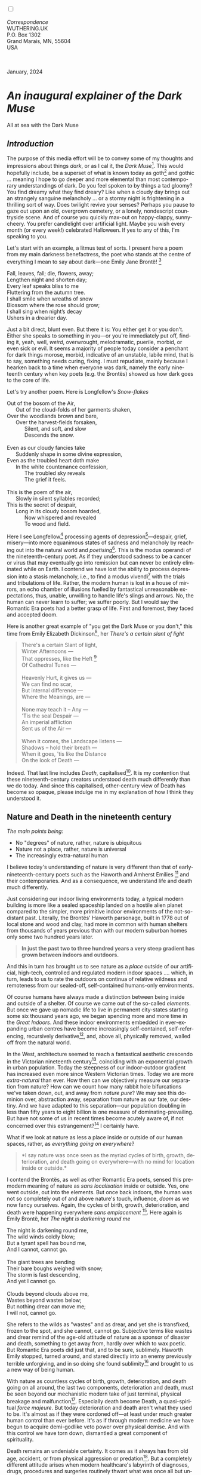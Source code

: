 #+TITLE:
# Place author here
#+AUTHOR:
# Place email here
#+EMAIL: 
# Call borgauf/insert-dateutc.1 here
#+DATE: 
# #+Filetags: :SAGA +TAGS: experiment_nata(e) idea_nata(i)
# #chem_nata(c) logs_nata(l) y_stem(y)
#+LANGUAGE:  en
# #+INFOJS_OPT: view:showall ltoc:t mouse:underline
# #path:http://orgmode.org/org-info.js +HTML_HEAD: <link
# #rel="stylesheet" href="../data/stylesheet.css" type="text/css">
#+HTML_HEAD: <link rel="stylesheet" href="./wuth.css" type="text/css">
#+HTML_HEAD: <link rel="stylesheet" href="./ox-tufte.css" type="text/css">
#+EXPORT_SELECT_TAGS: export
#+EXPORT_EXCLUDE_TAGS: noexport
#+EXPORT_FILE_NAME: inauguralessay.html
#+OPTIONS: H:15 num:15 toc:nil \n:nil @:t ::t |:t _:{} *:t ^:{} prop:nil
# #+OPTIONS: prop:t # This makes MathJax not work +OPTIONS:
# #tex:imagemagick # this makes MathJax work
#+OPTIONS: tex:t num:nil
# This also replaces MathJax with images, i.e., don’t use.  #+OPTIONS:
# tex:dvipng
#+LATEX_CLASS: article
#+LATEX_CLASS_OPTIONS: [american]
# Setup tikz package for both LaTeX and HTML export:
#+LATEX_HEADER: \usepackqqqage{tikz}
#+LATEX_HEADER: \usepackage{commath}
#+LaTeX_HEADER: \usepackage{pgfplots}
#+LaTeX_HEADER: \usepackage{sansmath}
#+LaTeX_HEADER: \usepackage{mathtools}
# #+HTML_MATHJAX: align: left indent: 5em tagside: left font:
# #Neo-Euler
#+PROPERTY: header-args:latex+ :packages '(("" "tikz"))
#+PROPERTY: header-args:latex+ :exports results :fit yes
#+STARTUP: showall
#+STARTUP: align
#+STARTUP: indent
# This makes MathJax/LaTeX appear in buffer (UTF-8)
#+STARTUP: entitiespretty
# #+STARTUP: logdrawer # This makes pictures appear in buffer
#+STARTUP: inlineimages
#+STARTUP: fnadjust

#+OPTIONS: html-style:nil
# #+BIBLIOGRAPHY: ref plain

@@html:<label for="mn-demo" class="margin-toggle"></label>
<input type="checkbox" id="mn-demo" class="margin-toggle">
<span class="marginnote">@@
[[file:images/InlandSeaDType4.png]]
\\
\\
/Correspondence/ \\
WUTHERING.UK \\
P.O. Box 1302 \\
Grand Marais, MN, 55604 \\
USA \\
\\
\\
@@html:</span>@@

#+begin_export html
<img src="./images/WutheringKunstlerBanner.png" alt="Title" class=".wtitle">
<span class="cap">January, 2024</span>
#+end_export

# * 
# #+begin_export html
# <img src="./images/Wuthering10.png" alt="Title" class=".wtitle">
# <span class="cap">Wuthering Explainer, January, 2024</span>
# #+end_export

* /An inaugural explainer of the Dark Muse/

#+begin_export html
<img src="./images/inlandseagmharbour20220414_2.png" width="730" alt="Harbour view out to sea">
<span class="cap">All at sea with the Dark Muse</span>
#+end_export

** /Introduction/

The purpose of this media effort will be to convey some of my thoughts
and impressions about things /dark/, or as I cal it, the /Dark
Muse/[fn:1]. This would hopefully include, be a superset of what is
known today as goth[fn:2] and gothic ... meaning I hope to go deeper
and more elemental than most contemporary understandings of dark. Do
you feel spoken to by things a tad gloomy? You find dreamy what they
find dreary? Like when a cloudy day brings out an strangely sanguine
melancholy ... or a stormy night is frightening in a thrilling sort of
way. Does twilight revive your senses? Perhaps you pause to gaze out
upon an old, overgrown cemetery, or a lonely, nondescript countryside
scene. And of course you quickly max-out on happy-clappy,
sunny-cheery. You prefer candlelight over artificial light. Maybe you
wish every month (or every week!) celebrated Halloween. If yes to any
of this, I'm speaking to you.

Let's start with an example, a litmus test of sorts. I present here a
poem from my main darkness benefactress, the poet who stands at the
centre of everything I mean to say about dark---one Emily Jane
Brontë! [fn:3]

#+begin_verse
Fall, leaves, fall; die, flowers, away;
Lengthen night and shorten day;
Every leaf speaks bliss to me
Fluttering from the autumn tree.
I shall smile when wreaths of snow
Blossom where the rose should grow;
I shall sing when night’s decay
Ushers in a drearier day.
#+end_verse

Just a bit direct, blunt even. But there it is: You either get it or
you don't. Either she speaks to something in you---or you're
immediately put off, finding it, yeah, well, /weird/, overwrought,
melodramatic, puerile, morbid, or even sick or evil. It seems a
majority of people today consider a penchant for dark things morose,
morbid, indicative of an unstable, labile mind, that is to say,
something needs curing, fixing. I must repudiate, mainly because I
hearken back to a time when everyone was dark, namely the early
nineteenth century when key poets (e.g. the Brontës) showed us how
dark goes to the core of life.

Let's try another poem. Here is Longfellow's /Snow-flakes/

#+begin_verse
Out of the bosom of the Air,
      Out of the cloud-folds of her garments shaken,
Over the woodlands brown and bare,
      Over the harvest-fields forsaken,
            Silent, and soft, and slow
            Descends the snow.

Even as our cloudy fancies take
      Suddenly shape in some divine expression,
Even as the troubled heart doth make
      In the white countenance confession,
            The troubled sky reveals
            The grief it feels.

This is the poem of the air,
      Slowly in silent syllables recorded;
This is the secret of despair,
      Long in its cloudy bosom hoarded,
            Now whispered and revealed
            To wood and field.
#+end_verse

Here I see Longfellow[fn:4] processing agents of
depression[fn:5]---despair, grief, misery---into more equanimous
states of sadness and melancholy by reaching out into the natural
world and /poetising/[fn:6]. This is the modus operandi of the
nineteenth-century poet. As if they understood sadness to be a cancer
or virus that may eventually go into remission but can never be
entirely eliminated while on Earth. I contend we have lost the ability
to process depression into a stasis melancholy, i.e., to find a modus
vivendi[fn:7] with the trials and tribulations of life. Rather, the
modern human is lost in a house of mirrors, an echo chamber of
illusions fuelled by fantastical unreasonable expectations, thus,
unable, unwilling to handle life's slings and arrows. No, the human
can never learn to suffer; we suffer poorly. But I would say the
Romantic Era poets had a better grasp of life. First and foremost,
they faced and accepted doom.

Here is another great example of "you get the Dark Muse or you don't,"
this time from Emily Elizabeth Dickinson[fn:8], her /There's a certain
slant of light/

#+begin_quote
There's a certain Slant of light, \\
Winter Afternoons — \\
That oppresses, like the Heft [fn:9] \\
Of Cathedral Tunes — \\
\\
Heavenly Hurt, it gives us — \\
We can find no scar, \\
But internal difference — \\
Where the Meanings, are — \\
\\
None may teach it – Any — \\
'Tis the seal Despair — \\
An imperial affliction \\
Sent us of the Air — \\
\\
When it comes, the Landscape listens — \\
Shadows – hold their breath — \\
When it goes, 'tis like the Distance \\
On the look of Death — \\
#+end_quote

Indeed. That last line includes /Death/, capitalised[fn:10]. It is my
contention that these nineteenth-century creators understood death
much differently than we do today. And since this capitalised,
other-century view of Death has become so opaque, please indulge me in
my explanation of how I think they understood it.

** Nature and Death in the nineteenth century

/The main points being:/
+ No "degrees" of nature, rather, nature is ubiquitous
+ Nature not a place, rather, nature is universal
+ The increasingly extra-natural human

I believe today's understanding of nature is very different than
that of early-nineteenth-century poets such as the Haworth and Amherst
Emilies [fn:11] and their contemporaries. And as a consequence, we
understand life and death much differently.

Just considering our indoor living environments today, a typical
modern building is more like a sealed spaceship landed on a hostile
alien planet compared to the simpler, more primitive indoor
environments of the not-so-distant past. Literally, the Brontës'
Haworth parsonage, built in 1778 out of local stone and wood and clay,
had more in common with human shelters from thousands of years
previous than with our modern suburban homes only some two hundred
years later.

#+begin_quote
*In just the past two to three hundred years a very steep gradient has
grown between indoors and outdoors.*
#+end_quote

And this in turn has brought us to see nature as a /place/ outside of
our artificial, high-tech, controlled and regulated modern indoor
spaces .... which, in turn, leads to us to rate the outdoors on continua
of relative wildness and remoteness from our sealed-off,
self-contained humans-only environments.

Of course humans have always made a distinction between being inside
and outside of a shelter. Of course we came out of the so-called
/elements/. But once we gave up nomadic life to live in permanent
city-states starting some six thousand years ago, we began spending
more and more time in the /Great Indoors/. And these indoor
environments embedded in ever-expanding urban centres have become
increasingly self-contained, self-referencing, recursively
derivative[fn:12], and, above all, physically removed, walled off from
the natural world.

In the West, architecture seemed to reach a fantastical aesthetic
crescendo in the Victorian nineteenth century[fn:13], coinciding with
an exponential growth in urban population. Today the steepness of our
indoor-outdoor gradient has increased even more since Western
Victorian times. Today we are more /extra-natural/ than ever. How then
can we objectively measure our separation from nature? How can we
count how many rabbit hole bifurcations we've taken down, out, and
away from /nature pure/? We may see this dominion over, abstraction
away, separation from nature as our fate, our destiny. And we have
adapted to this separation---our population doubling in less than
fifty years to eight billion is one measure of
dominating-prevailing. But have not some of us in recent times become
acutely aware of, if not concerned over this estrangement?[fn:14] I
certainly have.

What if we look at nature as less a place inside or outside of our
human spaces, rather, as /everything going on everywhere/?

#+begin_quote
*I say nature was once seen as the myriad cycles of birth, growth,
deterioration, and death going on everywhere---with no mind for
location inside or outside.*
#+end_quote

I contend the Brontës, as well as other Romantic Era poets, sensed
this pre-modern meaning of nature as /sans localisation/ inside or
outside. Yes, one went outside, out into the elements. But once back
indoors, the human was not so completely out of and above nature's
touch, influence, /doom/ as we now fancy ourselves. Again, the cycles
of birth, growth, deterioration, and death were happening everywhere
/sans emplacement/ [fn:15]. Here again is Emily Brontë, her /The night
is darkening round me/

#+begin_verse
The night is darkening round me,
The wild winds coldly blow;
But a tyrant spell has bound me,
And I cannot, cannot go.

The giant trees are bending
Their bare boughs weighed with snow;
The storm is fast descending,
And yet I cannot go.

Clouds beyond clouds above me,
Wastes beyond wastes below;
But nothing drear can move me;
I will not, cannot go.
#+end_verse

She refers to the wilds as "wastes" and as drear, and yet she is
transfixed, frozen to the spot, and she cannot, cannot go. Subjective
terms like wastes and drear remind of the age-old attitude of nature
as a sponsor of disaster and death, something to get away from, hardly
over which to wax poetic. But Romantic Era poets did just that, and to
be sure, sublimely. Haworth Emily stopped, turned around, and stared
directly into an enemy previously terrible unforgiving, and in so
doing she found sublimity[fn:16] and brought to us a new way of being
human.

With nature as countless cycles of birth, growth, deterioration, and
death going on all around, the last two components, deterioration and
death, must be seen beyond our mechanistic modern take of just
terminal, physical breakage and malfunction[fn:17]. Especially death
become Death, a quasi-spiritual /force majeure/. But today
deterioration and death aren't what they used to be. It's almost as if
they were cordoned off---at least under much greater human control
than ever before. It's as if through modern medicine we have begun to
acquire demi-godlike veto power over physical demise. And with this
control we have torn down, dismantled a great component of
spirituality.

Death remains an undeniable certainty. It comes as it always has from
old age, accident, or from physical aggression or
predation[fn:18]. But a completely different attitude arises when
modern healthcare's labyrinth of diagnoses, drugs, procedures and
surgeries routinely thwart what was once all but unstoppable. And so
we've begun to demystify Death, overturn fate and doom.

#+begin_verse
The days of our years are threescore years and ten; and if by reason of strength they be fourscore years, yet is their strength labour and sorrow; for it is soon cut off, and we fly away.
--- Psalm 90:10
#+end_verse

This is surely the old-fashioned take on death and its finalist
absolutism, inevitability so resounding as to shake and echo through
life. Death is life's backstop. Death forms the walls of life's
sandbox. But what if we begin to take command of these walls? Psalm
90:10 is making the point that by no means are we guaranteed seventy
or eighty years of life. And yet we have grown to expect a quality
seventy, eighty, ninety, even more years, as something due us by
modern medical science.

Let me relate a modern story to our new attitude towards death. My
father, who has since passed away, lost his /third/ wife to lung
cancer caused inevitably by decades of smoking[fn:19]. But instead of
accepting this, he became angry and accused her doctors of
malpractice, threatening lawsuits. Nothing came of this, but I
wondered why such an irrational outburst? I finally theorised that he
had taken in all the explanations of the various medical interventions
--- including their probabilities of success or failure --- and built
up hope that the death sentence of lung cancer could, /should/ be
beaten by some technology in some corner of the modern medical
labyrinth. Alas...

Back in the day, no one would have second-guessed death's arrival to
such an absurd degree. Today, however, the fourscore years spoken of
in Psalms almost seem like a guarantee of modern medicine---even to
the extent that old age and death are increasingly spoken of as
"diseases" medical science can and should defeat. Hence, we feel
cheated, as my father did, when that three-, fourscore and more is not
forthcoming. What is obviously missing is a humility towards death.

** Thriving versus surviving; top dog versus underdog

In his book /The Genius of Instinct/ [fn:20] author and psychologist
Hendrie Weisinger insists we are hard-wired by nature to seek out the
best conditions in order to /thrive/, that any life other than one of
maximal thriving is time and energy wasted. He uses the example of
bats, which, according to research, have been observed to seek out
human buildings, preferring them over natural homes such as rock
outcrops, hollow trees, or caves. And in so doing, they enjoy
advantages such as better body temperature regulation, lower infant
mortality, less threat of predation. This may be true, but haven't
these bats jumped /outside/ of the original constraints where they
once were completely integrated with nature? These advantaged bats are
now in a state of /trans/-bat-ism. But is that a good thing? For the
bats maybe, but for nature as a whole?

Perhaps bats doing better is not too much of an imbalance vis-a-vis
the rest of their surrounding environment. And yet what happens when a
species keeps thriving more and more, increasing its success
statistics, evermore stepping over, past any of the natural
restrictions that real integration and harmony with nature would have
required? *Aren't we humans Exhibit A of just such an out-of-control
species?* And so I ask, how can this be good, end well?  How can a
dominant species like ours which seems to be always "gaming the
system" not eventually have to pay some price? Simply put, How can
more and more people consuming more and more resources and energy,
wanting, expecting evermore top-dog success and prosperity, evermore
/thrive/ not result in an eventual overshoot disaster?

It's as if nature has two and only two models: A) steady-state
niche/stasis and B) exponential, dynamic growth. And whenever a
species is not restricted to its tightly integrated niche, then
exponential growth ensues---which will eventually hit an inflexion
point and take off dramatically and uncontrollably towards an
inevitable overshoot and crash.

To my mind Emily Brontë was a sort of hard-pressed little bat out in
the wilds---colony-less, huddled in a hollow tree, barely eking out a
marginal life. Here her /Plead for me/

#+begin_verse
Why I have persevered to shun
The common paths that others run;
And on a strange road journeyed on
Heedless alike of Wealth and Power—
Of Glory’s wreath and Pleasure’s flower.

These once indeed seemed Beings divine,
And they perchance heard vows of mine
And saw my offerings on their shrine—
But, careless gifts are seldom prized,
And mine were worthily despised;

My Darling Pain that wounds and sears
And wrings a blessing out from tears
By deadening me to real cares;
And yet, a king—though prudence well
Have taught thy subject to rebel.

And am I wrong to worship where
Faith cannot doubt nor Hope despair,
Since my own soul can grant my prayer?
Speak, God of Visions, plead for me
And tell why I have chosen thee!
#+end_verse

I consider this her ode to skipping the trans-human thrive scene of
her day. Again, I must believe she was a little bat driven across the
semi-wilderness moorland [fn:21], as true an existential /underdog/ as
possible. Emily Brontë died of anorexia/malnutrition, contaminated
water, tuberculosis --- pick one, two, or all three---five months
after her thirtieth birthday. She only saw the greater world outside
of tiny Haworth village and its surrounding hills for a few months, a
world with nothing modern, e.g., a cut on a toe could lead to an
infect requiring amputation or even worse.

But then one might ask if her existence in the early nineteen century
was really so very wild and rugged. Today we are swimming in
unprecedented levels of materialism, i.e., one hundred times the
resources and energy per capita as one of our European ancestors
from 1800. So how close to nature was the early-nineteenth-century
citizen of Yorkshire?

When we think of how the Romantic Era poets perceived and reported
nature, we think of picnics like from the Hollywood filming of Jane
Austen's /Emma/ where dandies and their pampered ladies are attended
by servants on garden-like country estates

#+begin_export html
<img src="./images/EmmaPicnic2.png" width="770" alt="Emma picnic">
<span class="cap"><b>Emma</b> picnic in the harrowing wilds of England</span>
#+end_export

or playful romps like Hollywood's latest imagining of Emily Brontë
rolling down a grassy slope

#+begin_export html
<img src="./images/TumblingEmily1.png" width="770" alt="Emma picnic">
<span class="cap">Fictional E.B. in a silly, carefree moment tumbling down a hill</b><br>(From the 2022 film <b>Emily</b>) </span>
#+end_export

For modern tastes nature is nothing as tame as England then. Again,
nature is necessarily a place---somewhere far outside of our modern
interior spaces. And so the farther afield from modern civilization we
can go, the truer and more authentic nature becomes. And so an
absolute trackless wilderness many days travel from civilization is
the truest nature, while the weakest nature would be the ditch weeds
behind our forced-air-HVAC, triple-paned windowed, vinyl-siding-clad
suburban house.

𝖟𝕭: Whittier's /Snowbound/ Longfellow's Snow


** Graveyard School versus Night and Graveside Schools




Life is life only with death. Without death a strange irrelevance
begins to shake at life's foundations.


Today nature is something entirely outdoors, e.g., the /Great
Outdoors/. 


After writing on my novel /Emily of Wolkeld/ for the past seven years
I have made a rather bitter discovery, namely, that mankind is largely
wandering about clueless --- /seriously/ clueless.

One key turning point was to finally understand what [[https://en.wikipedia.org/wiki/John_Keats][John Keats]] meant
in his /[[https://en.wikipedia.org/wiki/Negative_capability][Negative Capability]]/ letter to his brother. In it he describes
what he means by Negative Capability, the ability to not rush to
philosophical conclusion, rather, to let a sort of cognitive
dissonance run its course. But then Keats also condemns Samuel
Coleridge's obsession with philosophical truth, repudiating his
/Biographia Litararia/, which was Coleridge's attempt to, among other
things, bring the bulk of German Romanticism to a British audience.


** Really feeling

#+begin_verse
The best and most beautiful things in the world cannot be seen or even touched --- they must be felt with the heart.
--- Helen Keller
#+end_verse


** Why the "North Shore"?

I live in the far-northeastern tip of Minnesota on the so-called North
Shore of Lake Superior, in the very last county, Cook, along the shore
before the Canadian border. This so-called "[[https://en.wikipedia.org/wiki/Arrowhead_Region][Arrowhead Region]]" holds
some three million-plus acres of wilderness on the shores of the
world's largest body (by surface area) of freshwater. And to my mind,
this is a very Dark Muse kind of place, so much so that I cannot go, I
cannot go. Pictures may be worth a thousand words, but our dark vibe
here must be experienced to be really appreciated.

Though I'm wont to call Lake Superior the /Inland Sea/, thus, North
Coast instead of North Shore. This is due to /her/ being so much more
sea-like than any lake. To my thinking, a lake is something much
smaller and much friendlier. The Inland Sea is big and often violent
like any sea or ocean of saltwater. She's no simple lake for
beer-and-brats picnickers, windsurfers, speedboat and jet ski
riffraff[fn:22]. /She/ has a mighty présence, often dark and moody if
not threatening.

A deep moodiness prevails. Here is nothing really spectacular in the
sense of the Great Outdoors overwhelming with one postcard vista after
another---as we think of the American West and Alaska. Rather, here is
a more subtlety, more reserve, more mood.

Though I feel quite alone here in this assessment. My little
village, Grand Marais, the county seat, is only some thirteen hundred
souls. And yet as the years go by we are becoming evermore
suburban-like in mentality. Being a popular Northern Midwest resort
town, We have a steady stream of newcomers who increasingly are not
adapting to small-town life; instead, maintaining their aloof,
disengaged, blinkered urban-suburban ways. So often one encounters
another supposed fellow human---only to receive the "you don't exist"
treatment common on a street in Manhattan.

Another social-psychology pitfall is how many people came up from a
Chicago or especially Twin Cities suburb ostensibly to reinvent
themselves. They've made the leap out of the sterile, soulless
clone-bunny suburbia to now be some new version of themselves. They
typically use Hemingway and Jack London, i.e., a macho attitude about
wilderness and what. I call this /Neo-Klondikism/.

Steger etc. totally different from the real pioneers of late 19th-,
early 20th-century who brought Victorian civilization to the
wilderness.

Grand Marais is my "sepulchre by the sea."

Quietude and contemplation in a place far from civilization.


+ 

#+begin_export html
<iframe width="560" height="315" src="https://www.youtube.com/embed/wjxZ-VbUihI?si=EphGfHI1mPdynLgl" title="YouTube video player" frameborder="0" allow="accelerometer; autoplay; clipboard-write; encrypted-media; gyroscope; picture-in-picture; web-share" allowfullscreen></iframe>
#+end_export

 
+

** /My background/

** About the name Wuthering.UK

* Footnotes

[fn:1] *muse*: originally any of the nine sister goddesses in Greek
mythology presiding over music, literature, and arts, /or/ a
state of deep thought or abstraction, /or/ a source of
inspiration

[fn:2] The modern "goth subculture" as perhaps described [[https://en.wikipedia.org/wiki/Goth_subculture][here]]. It's as good
as any... Lots more about goth and Dark Muse later.

[fn:3] Oddly enough, I've never read her /Wuthering Heights/ and do
not intend to. However, her poetry I read continually, gleaning new
insights each time. See [[https://en.wikipedia.org/wiki/Emily_Bront%C3%AB][here]] for a quick biography.
\\
[[file:images/Emily_Brontë_by_Patrick_Branwell_Brontë_restored.jpg]] \\

[fn:4] Go [[https://en.wikipedia.org/wiki/Henry_Wadsworth_Longfellow][here]] for a quick biography.

[fn:5] ...which are not mentioned, rather, to be assumed by readers
familiar with these agents in their own lives. In Longfellow's case,
he lost both of his wives, the first to a miscarriage, the second to a
fire accident.

[fn:6] The idea of poetising, the /poetisation/ of nature and life was
central to the Romantic Movement. It parallels the long-standing
belief that we humans explain ourselves through, embed our lives in
narratives.

[fn:7] *modus vivendi*: An arrangement or agreement allowing
conflicting parties to coexist peacefully, either indefinitely or
until a final settlement is reached, /or/ (literally) a way of living.

[fn:8] See [[https://en.wikipedia.org/wiki/Emily_Dickinson][here]] for a quick biography. \\
[[file:images/EmilyDickinson.png]]
\\
\\

[fn:9] weight, heaviness; importance, influence; (archaic) the greater
part or bulk of something.

[fn:10] Dickinson often employed the German practice of capitalising
nouns for poetic emphasis.

[fn:11] My shorthand for Emily Brontë and Emily Dickinson are based on
their towns of origin --- Haworth, West Yorkshire, for the former and
Amherst, Massachusetts, for the latter.

[fn:12] ...e.g., what is a garden but a derivative, a mock-up of an
original place out in the wilds, albeit controlled and the pretty bits
super-amplified idealised, the not-so-pleasant bits weeded out?

[fn:13] ...with dark, dense, dramatic Neo-Gothic as a leading
style. Indeed, seemingly all nineteenth century styles were
"revivalist-nostalgic" (Greek, Gothic, Italianate, Elizabethan, Queen
Anne, etc.), perhaps a hearkening back to times more integrated with
nature, with shallower gradients between indoors and outdoors?

[fn:14] Is our slow and gradual separation from nature not a perfect
example of the [[https://en.wikipedia.org/wiki/Boiling_frog][boiling frog]] metaphor?

[fn:15] Obviously the Industrial Revolution created urban production
landscapes vast and barren and completely outside of any sort of
nature, spatial or otherwise. Indeed, William Blake's "satanic mills."
This was a huge step away from the physical world being solely the
purveyance of nature.

[fn:16] More on Edmund Burke's (as well as Bertrand Russell's) false,
"don't get it" tedium on sublimity later. In short, /sublime/ is what
we may find beyond mere beauty, touching what Dostoevsky is saying
here: /There are seconds, they only come five or six at a time, and
you suddenly feel the *presence of eternal harmony*, fully
achieved. It is nothing earthly; not that it is heavenly, but man
cannot endure it in his earthly state. One must change physically or
die. The feeling is clear and indisputable. As if you suddenly sense
the whole of nature and suddenly say: yes, this is true. This is not
tenderheartedness, but simply joy./ Again, much more later...

[fn:17] ...as when a car is written off as "totalled."

[fn:18] For critters, predators are other bigger critters. For humans,
predators are---outside of war and homicidal criminal activity---all
but exclusively bacteria and viruses.

[fn:19] Ironically, both of his previous wives had likewise died from
smoking-related illnesses.

[fn:20] /The Genius of Instinct; Reclaim Mother Nature's Tools for
Enhancing Your Health, Happiness, Family, and Work/ by Hendrie
Weisinger; 2009; Pearson Education, Inc.

[fn:21] Compare with today's outdoor adventurer with astronaut-like
gear from REI, Patagonia, North Face, driving to the wilderness in a
Jeep Cherokee, consuming protein bars and electrolyte drinks, taking
smart phone pictures or even GoPro footage.

[fn:22] Wetsuits de rigueur. Even in summer a dunk in her lasting more
than ten minutes can lead to hypothermia ... at least on the North
Coast. Wisconsin and Michigan beaches can be swimmable in the summer.
